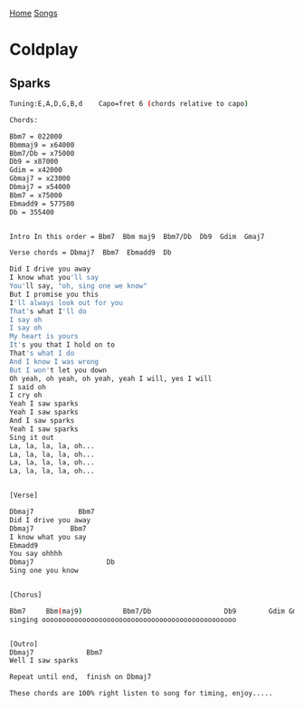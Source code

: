 [[../index.org][Home]]
[[./index.org][Songs]]

* Coldplay
** Sparks
#+BEGIN_SRC sh
  Tuning:E,A,D,G,B,d    Capo=fret 6 (chords relative to capo)

  Chords:

  Bbm7 = 022000
  Bbmmaj9 = x64000
  Bbm7/Db = x75000
  Db9 = x87000
  Gdim = x42000
  Gbmaj7 = x23000
  Dbmaj7 = x54000
  Bbm7 = x75000
  Ebmadd9 = 577500
  Db = 355400


  Intro In this order = Bbm7  Bbm maj9  Bbm7/Db  Db9  Gdim  Gmaj7

  Verse chords = Dbmaj7  Bbm7  Ebmadd9  Db

  Did I drive you away
  I know what you'll say
  You'll say, "oh, sing one we know"
  But I promise you this
  I'll always look out for you
  That's what I'll do
  I say oh
  I say oh
  My heart is yours
  It's you that I hold on to
  That's what I do
  And I know I was wrong
  But I won't let you down
  Oh yeah, oh yeah, oh yeah, yeah I will, yes I will
  I said oh
  I cry oh
  Yeah I saw sparks
  Yeah I saw sparks
  And I saw sparks
  Yeah I saw sparks
  Sing it out
  La, la, la, la, oh...
  La, la, la, la, oh...
  La, la, la, la, oh...
  La, la, la, la, oh...


  [Verse]

  Dbmaj7           Bbm7
  Did I drive you away
  Dbmaj7         Bbm7
  I know what you say
  Ebmadd9
  You say ohhhh
  Dbmaj7                  Db
  Sing one you know


  [Chorus]

  Bbm7     Bbm(maj9)          Bbm7/Db                  Db9        Gdim Gmaj7
  singing oooooooooooooooooooooooooooooooooooooooooooooooo


  [Outro]
  Dbmaj7             Bbm7
  Well I saw sparks

  Repeat until end,  finish on Dbmaj7

  These chords are 100% right listen to song for timing, enjoy.....

#+END_SRC
